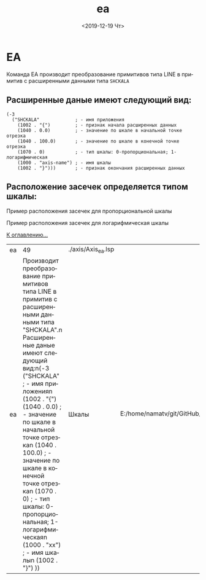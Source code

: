 #+OPTIONS: ':nil *:t -:t ::t <:t H:3 \n:nil ^:t arch:headline
#+OPTIONS: author:t broken-links:nil c:nil creator:nil
#+OPTIONS: d:(not "LOGBOOK") date:t e:t email:nil f:t inline:t num:t
#+OPTIONS: p:nil pri:nil prop:nil stat:t tags:t tasks:t tex:t
#+OPTIONS: timestamp:t title:t toc:t todo:t |:t
#+TITLE: ea
#+DATE: <2019-12-19 Чт>
#+AUTHOR:
#+EMAIL: namatv@KO11-118383
#+LANGUAGE: ru
#+SELECT_TAGS: export
#+EXCLUDE_TAGS: noexport
#+CREATOR: Emacs 26.3 (Org mode 9.1.9)

* EA
Команда EA производит преобразование примитивов типа LINE в примитив с расширенными данными типа =SHCKALA=

** Расширенные даные имеют следующий вид:
#+BEGIN_SRC 
(-3
  ("SHCKALA"             ; - имя приложения
    (1002 . "{")         ; - признак начала расширенных данных
    (1040 . 0.0)         ; - значение по шкале в начальной точке отрезка
    (1040 . 100.0)       ; - значение по шкале в конечной точке отрезка
    (1070 . 0)           ; - тип шкалы: 0-пропорциональная; 1-логарифмическая
    (1000 . "axis-name") ; - имя шкалы
    (1002 . "}")))       ; - признак окончания расширенных данных
#+END_SRC

** Расположение засечек определяется типом шкалы:
Пример расположения засечек для пропорциональной шкалы

 [[./ea-porp-axis.png]]

Пример расположения засечек для логарифмическая шкалы 

 [[./ea-log-axis.png]]

 [[../mnasoft_command_list.org][К оглавлению...]]

| ea |                                                                                                                                                                                                                                                                                                                                                                                                                                                                    49 | ./axis/Axis_ea.lsp |                                                                            |
| ea | Производит преобразование примитивов типа LINE в примитив с расширенными данными типа "SHCKALA".n Расширенные даные имеют следующий вид:n(-3  ("SHCKALA"      ; - имя приложенияn    (1002 . "{")    (1040 . 0.0)    ; - значение по шкале в начальной точке отрезкаn    (1040 . 100.0)  ; - значение по шкале в конечной точке отрезкаn    (1070 . 0)      ; - тип шкалы: 0-пропорциональная; 1-логарифмическаяn    (1000 . "xx") ; - имя шкалыn    (1002 . "}")  )) | Шкалы              | E:/home/namatv/git/GitHub/mnasoft/MNAS_acad_utils/src/lsp/axis/Axis_ea.lsp |
